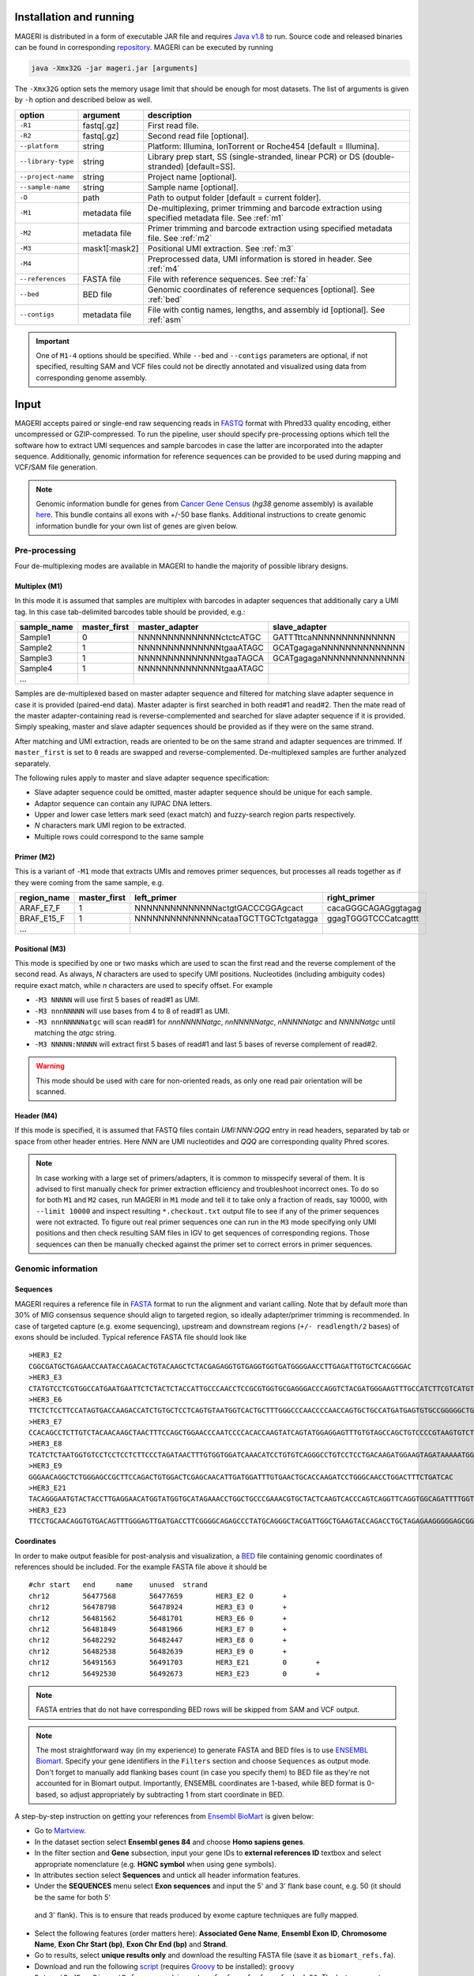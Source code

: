 Installation and running
------------------------

MAGERI is distributed in a form of executable JAR file and requires 
`Java v1.8 <http://www.oracle.com/technetwork/java/javase/downloads/jre8-downloads-2133155.html>`__ to run. 
Source code and released binaries can be found in corresponding 
`repository <https://github.com/mikessh/mageri>`__. MAGERI can be executed by running

.. code-block:: bash

   java -Xmx32G -jar mageri.jar [arguments]
   
The ``-Xmx32G`` option sets the memory usage limit that should be enough 
for most datasets. The list of arguments is given by ``-h`` option 
and described below as well.

+--------------------+---------------+------------------------------------------------------------------------------------------------------+
| option             | argument      | description                                                                                          |
+====================+===============+======================================================================================================+
| ``-R1``            | fastq[.gz]    | First read file.                                                                                     |
+--------------------+---------------+------------------------------------------------------------------------------------------------------+
| ``-R2``            | fastq[.gz]    | Second read file [optional].                                                                         |
+--------------------+---------------+------------------------------------------------------------------------------------------------------+
| ``--platform``     | string        | Platform: Illumina, IonTorrent or Roche454 [default = Illumina].                                     |
+--------------------+---------------+------------------------------------------------------------------------------------------------------+
| ``--library-type`` | string        | Library prep start, SS (single-stranded, linear PCR) or DS (double-stranded) [default=SS].           |
+--------------------+---------------+------------------------------------------------------------------------------------------------------+
| ``--project-name`` | string        | Project name [optional].                                                                             |
+--------------------+---------------+------------------------------------------------------------------------------------------------------+
| ``--sample-name``  | string        | Sample name [optional].                                                                              |
+--------------------+---------------+------------------------------------------------------------------------------------------------------+
| ``-O``             | path          | Path to output folder [default = current folder].                                                    |
+--------------------+---------------+------------------------------------------------------------------------------------------------------+
| ``-M1``            | metadata file | De-multiplexing, primer trimming and barcode extraction using specified metadata file. See :ref:`m1` |
+--------------------+---------------+------------------------------------------------------------------------------------------------------+
| ``-M2``            | metadata file | Primer trimming and barcode extraction using specified metadata file. See :ref:`m2`                  |
+--------------------+---------------+------------------------------------------------------------------------------------------------------+
| ``-M3``            | mask1[:mask2] | Positional UMI extraction. See :ref:`m3`                                                             |
+--------------------+---------------+------------------------------------------------------------------------------------------------------+
| ``-M4``            |               | Preprocessed data, UMI information is stored in header. See :ref:`m4`                                |
+--------------------+---------------+------------------------------------------------------------------------------------------------------+
| ``--references``   | FASTA file    | File with reference sequences. See :ref:`fa`                                                         |
+--------------------+---------------+------------------------------------------------------------------------------------------------------+
| ``--bed``          | BED file      | Genomic coordinates of reference sequences [optional]. See :ref:`bed`                                |
+--------------------+---------------+------------------------------------------------------------------------------------------------------+
| ``--contigs``      | metadata file | File with contig names, lengths, and assembly id [optional]. See :ref:`asm`                          |
+--------------------+---------------+------------------------------------------------------------------------------------------------------+

.. important::

   One of ``M1-4`` options should be specified. While 
   ``--bed`` and ``--contigs`` parameters are optional, if not specified,
   resulting SAM and VCF files could not be directly annotated and 
   visualized using data from corresponding genome assembly.


Input
-----

MAGERI accepts paired or single-end raw sequencing reads in `FASTQ <https://en.wikipedia.org/wiki/FASTQ_format>`__ format with 
Phred33 quality encoding, either uncompressed or GZIP-compressed. 
To run the pipeline, user should specify pre-processing options which 
tell the software how to extract UMI sequences and sample barcodes 
in case the latter are incorporated into the adapter sequence. Additionally, 
genomic information for reference sequences can be provided to be used 
during mapping and VCF/SAM file generation.

.. note::

   Genomic information bundle for genes from `Cancer Gene Census <https://cancer.sanger.ac.uk/census>`__
   (`hg38` genome assembly) is available `here <https://github.com/mikessh/mageri-paper/blob/master/get_refs/cgc_flank50_hg38.zip?raw=true>`__. 
   This bundle contains all exons with +/-50 base flanks.
   Additional instructions to create genomic information bundle for your own list of genes are given below.

Pre-processing
^^^^^^^^^^^^^^

Four de-multiplexing modes are available in MAGERI to handle the majority of 
possible library designs.

.. _m1:

Multiplex (M1)
~~~~~~~~~~~~~~

In this mode it is assumed that samples are multiplex with barcodes in 
adapter sequences that additionally cary a UMI tag. In this case  
tab-delimited barcodes table should be provided, e.g.:

+---------------+--------------+--------------------------------------+--------------------------------------+
| sample_name   | master_first |  master_adapter                      | slave_adapter                        |
+===============+==============+======================================+======================================+
| Sample1       |   0          | NNNNNNNNNNNNNNctctcATGC              | GATTTttcaNNNNNNNNNNNNNN              |
+---------------+--------------+--------------------------------------+--------------------------------------+
| Sample2       |   1          | NNNNNNNNNNNNNNtgaaATAGC              | GCATgagagaNNNNNNNNNNNNNN             |
+---------------+--------------+--------------------------------------+--------------------------------------+
| Sample3       |   1          | NNNNNNNNNNNNNNtgaaTAGCA              | GCATgagagaNNNNNNNNNNNNNN             |
+---------------+--------------+--------------------------------------+--------------------------------------+
| Sample4       |   1          | NNNNNNNNNNNNNNtgaaATAGC              |                                      |
+---------------+--------------+--------------------------------------+--------------------------------------+
| ...           |              |                                      |                                      |
+---------------+--------------+--------------------------------------+--------------------------------------+

Samples are de-multiplexed based on master adapter sequence and filtered for matching
slave adapter sequence in case it is provided (paired-end data). Master adapter is first 
searched in both read#1 and read#2. Then the mate read of the master adapter-containing read is 
reverse-complemented and searched for slave adapter sequence if it is provided. 
Simply speaking, master and slave adapter sequences should be provided as 
if they were on the same strand.

After matching and UMI extraction, reads are oriented to be on the same strand and adapter sequences are trimmed. 
If ``master_first`` is set to ``0`` reads are swapped and reverse-complemented.
De-multiplexed samples are further analyzed separately.

The following rules apply to master and slave adapter sequence specification:

-  Slave adapter sequence could be omitted, master adapter sequence should be unique for each sample.

-  Adaptor sequence can contain any IUPAC DNA letters.

-  Upper and lower case letters mark seed (exact match) and fuzzy-search region parts
   respectively.

-  *N* characters mark UMI region to be extracted.

-  Multiple rows could correspond to the same sample

.. _m2:

Primer (M2)
~~~~~~~~~~~

This is a variant of ``-M1`` mode that extracts UMIs and removes primer sequences, but processes 
all reads together as if they were coming from the same sample, e.g.

+---------------+--------------+--------------------------------------+--------------------------------------+
| region_name   | master_first |    left_primer                       | right_primer                         |
+===============+==============+======================================+======================================+
| ARAF_E7_F     |   1          | NNNNNNNNNNNNNNactgtGACCCGGAgcact     | cacaGGGCAGAGggtagag                  |
+---------------+--------------+--------------------------------------+--------------------------------------+
| BRAF_E15_F    |   1          | NNNNNNNNNNNNNNcataaTGCTTGCTctgatagga | ggagTGGGTCCCatcagttt                 |
+---------------+--------------+--------------------------------------+--------------------------------------+
| ...           |              |                                      |                                      |
+---------------+--------------+--------------------------------------+--------------------------------------+

.. _m3:

Positional (M3)
~~~~~~~~~~~~~~~

This mode is specified by one or two masks which are used to scan the first read and 
the reverse complement of the second read. As always, `N` characters are used to specify 
UMI positions. Nucleotides (including ambiguity codes) require exact match, while `n` 
characters are used to specify offset. For example

-  ``-M3 NNNNN`` will use first 5 bases of read#1 as UMI.
-  ``-M3 nnnNNNNN`` will use bases from 4 to 8 of read#1 as UMI.
-  ``-M3 nnnNNNNNatgc`` will scan read#1 for `nnnNNNNNatgc`, `nnNNNNNatgc`, `nNNNNNatgc` and `NNNNNatgc` until matching the `atgc` string.
-  ``-M3 NNNNN:NNNNN`` will extract first 5 bases of read#1 and last 5 bases of reverse complement of read#2.

.. warning::

   This mode should be used with care for non-oriented reads, as 
   only one read pair orientation will be scanned.

.. _m4:

Header (M4)
~~~~~~~~~~~

If this mode is specified, it is assumed that FASTQ files contain `UMI:NNN:QQQ` entry 
in read headers, separated by tab or space from other header entries.
Here `NNN` are UMI nucleotides and `QQQ` are corresponding quality Phred scores.

.. note::

   In case working with a large set of primers/adapters, it is common to misspecify several of them. 
   It is advised to first manually check for primer extraction efficiency and troubleshoot incorrect ones. 
   To do so for both ``M1`` and ``M2`` cases, run MAGERI in ``M1`` mode and tell it to 
   take only a fraction of reads, say 10000, with ``--limit 10000`` and inspect resulting ``*.checkout.txt`` 
   output file to see if any of the primer sequences were not extracted. To figure out real primer sequences 
   one can run in the ``M3`` mode specifying only UMI positions and then check resulting SAM files in IGV to 
   get sequences of corresponding regions. Those sequences can then be manually checked against the primer set 
   to correct errors in primer sequences.

Genomic information
^^^^^^^^^^^^^^^^^^^

.. _fa:

Sequences
~~~~~~~~~

MAGERI requires a reference file in `FASTA <https://en.wikipedia.org/wiki/FASTA_format>`__ format to run the alignment and variant calling. 
Note that by default more than 30% of MIG consensus sequence should align to targeted region, 
so ideally adapter/primer trimming is recommended. In case of targeted capture (e.g. exome sequencing), 
upstream and downstream regions (``+/- readlength/2`` bases) of exons should be included. 
Typical reference FASTA file should look like

::

   >HER3_E2
   CGGCGATGCTGAGAACCAATACCAGACACTGTACAAGCTCTACGAGAGGTGTGAGGTGGTGATGGGGAACCTTGAGATTGTGCTCACGGGAC
   >HER3_E3
   CTATGTCCTCGTGGCCATGAATGAATTCTCTACTCTACCATTGCCCAACCTCCGCGTGGTGCGAGGGACCCAGGTCTACGATGGGAAGTTTGCCATCTTCGTCATGTTGAACTATAACACCAACTCC
   >HER3_E6
   TTCTCTCCTTCCATAGTGACCAAGACCATCTGTGCTCCTCAGTGTAATGGTCACTGCTTTGGGCCCAACCCCAACCAGTGCTGCCATGATGAGTGTGCCGGGGGCTGCTCAGGCCCTCAGGACACAGACTGCTTTGTATG
   >HER3_E7
   CCACAGCCTCTTGTCTACAACAAGCTAACTTTCCAGCTGGAACCCAATCCCCACACCAAGTATCAGTATGGAGGAGTTTGTGTAGCCAGCTGTCCCCGTAAGTGTCTGAGGGGAAGGA
   >HER3_E8
   TCATCTCTAATGGTGTCCTCCTCCTCTTCCCTAGATAACTTTGTGGTGGATCAAACATCCTGTGTCAGGGCCTGTCCTCCTGACAAGATGGAAGTAGATAAAAATGGGCTCAAGATGTGTGAGCCTTGTGGGGGACTATGTCCCAAAGGTGGGTAG
   >HER3_E9
   GGGAACAGGCTCTGGGAGCCGCTTCCAGACTGTGGACTCGAGCAACATTGATGGATTTGTGAACTGCACCAAGATCCTGGGCAACCTGGACTTTCTGATCAC
   >HER3_E21
   TACAGGGAATGTACTACCTTGAGGAACATGGTATGGTGCATAGAAACCTGGCTGCCCGAAACGTGCTACTCAAGTCACCCAGTCAGGTTCAGGTGGCAGATTTTGGTGTGGCTGACCTGCTGCCTCCTGATGATAAGCAGC
   >HER3_E23
   TTCCTGCAACAGGTGTGACAGTTTGGGAGTTGATGACCTTCGGGGCAGAGCCCTATGCAGGGCTACGATTGGCTGAAGTACCAGACCTGCTAGAGAAGGGGGAGCGGTTGGCACAGCCCCAGATCTGCACAATTGATGTCTACA

.. _bed:

Coordinates
~~~~~~~~~~~

In order to make output feasible for post-analysis and visualization, a `BED <https://genome.ucsc.edu/FAQ/FAQformat.html#format1>`__ file 
containing genomic coordinates of references should be included. For the example FASTA file above it should be

::

   #chr	start	end	name	unused	strand
   chr12	56477568	56477659	HER3_E2	0	+
   chr12	56478798	56478924	HER3_E3	0	+
   chr12	56481562	56481701	HER3_E6	0	+
   chr12	56481849	56481966	HER3_E7	0	+
   chr12	56482292	56482447	HER3_E8	0	+
   chr12	56482538	56482639	HER3_E9	0	+
   chr12	56491563	56491703	HER3_E21	0	+
   chr12	56492530	56492673	HER3_E23	0	+

.. note::

   FASTA entries that do not have corresponding BED rows will be skipped from 
   SAM and VCF output.
   
.. note::

   The most straightforward way (in my experience) to generate FASTA and BED files is 
   to use `ENSEMBL Biomart <http://www.ensembl.org/biomart/martview/>`__. Specify your 
   gene identifiers in the ``Filters`` section and choose ``Sequences`` as output mode.
   Don't forget to manually add flanking bases count (in case you specify them) to BED file 
   as they're not accounted for in Biomart output. Importantly, ENSEMBL coordinates are 1-based, 
   while BED format is 0-based, so adjust appropriately by subtracting 1 from start coordinate in 
   BED.

A step-by-step instruction on getting your references from `Ensembl BioMart <http://www.ensembl.org/biomart>`__
is given below:

- Go to `Martview <http://www.ensembl.org/biomart/martview>`__.
- In the dataset section select **Ensembl genes 84** and choose **Homo sapiens genes**.
- In the filter section and **Gene** subsection, input your gene IDs to **external references ID** textbox and select appropriate nomenclature (e.g. **HGNC symbol** when using gene symbols).
- In attributes section select **Sequences** and untick all header information features.
- Under the **SEQUENCES** menu select **Exon sequences** and input the 5' and 3' flank base count, e.g. 50 (it should be the same for both 5'
 and 3' flank). This is to ensure that reads produced by exome capture techniques are fully mapped.
- Select the following features (order matters here): **Associated Gene Name**, **Ensembl Exon ID**, **Chromosome Name**, **Exon Chr Start (bp)**, **Exon Chr End (bp)** and **Strand**.
- Go to results, select **unique results only** and download the resulting FASTA file (save it as ``biomart_refs.fa``).
- Download and run the following `script <https://raw.githubusercontent.com/mikessh/mageri-paper/master/get_refs/ExtractBedFormBiomartRefs.groovy>`__ (requires `Groovy <http://www.groovy-lang.org/>`__ to be installed): ``groovy ExtractBedFormBiomartRefs.groovy biomart_refs.fa refs.fa refs.bed 50``. The last argument specifies the flank size.
- You can now supply resulting ``refs.fa``, ``refs.bed`` and `this <https://raw.githubusercontent.com/mikessh/mageri-paper/master/get_refs/contigs_hg38.txt>`__ contigs file when running the pipeline.

.. _asm:

Contigs
~~~~~~~

Genome assembly metadata file is required to create SAM and VCF file headers, here is 
an example tab-delimited table for `hg19` genome assembly

::

   #chrom	assembly	length
   chr12	hg19	133851895

Again, contig names (`chr12`,...) and coordinates in BED file should be concordant 
with assembly metadata file.

.. note::

   If assembly for a given contig is named `PRIVATE`, corresponding
   results will be skipped SAM and VCF output 
   (but not from internal MAGERI output files).

Output
------

MAGERI generates multiple internal output files summarizing the results of each pipeline step:

1. ``*.checkout.txt`` - de-multiplexing and UMI extraction yield
2. ``*.umi.histogram.txt`` - MIG size distribution
3. ``*.assemble.txt`` - MIG consensus assembly efficiency; ``*.assemble.R1/2.fastq.gz`` - assembled consensus sequences in FASTQ format with CQS quality scores
4. ``*.mapper.txt`` - MIG consensus mapping statistics for each reference
5. ``*.variant.caller.txt`` - tab-delimited file with variant calls (in original reference coordinates, not genomic ones)
   
Those files are useful for analysis quality control, for example, ``*.checkout.txt`` should be monitored to 
ensure correct primer specificaiton and ``*.umi.histogram.txt`` should contain a clear peak that can be 
thresholded with ``5+`` reads per UMI to check if library prep yields optimal starting molecule coverage.

Additionally, mapping and variant calling results are provided in `SAM <https://samtools.github.io/hts-specs/SAMv1.pdf>`__ and
`VCF <http://www.1000genomes.org/wiki/analysis/variant%20call%20format/vcf-variant-call-format-version-41>`__ formats

Example SAM output:

::

   @HD     VN:1.0  SO:unsorted     GO:query
   @SQ     SN:chr1 LN:249250621    AS:hg19
   @SQ     SN:chr2 LN:243199373    AS:hg19
   @SQ     SN:chr3 LN:198022430    AS:hg19
   @SQ     SN:chr4 LN:191154276    AS:hg19
   @SQ     SN:chr5 LN:180915260    AS:hg19
   @SQ     SN:chr6 LN:171115067    AS:hg19
   @SQ     SN:chr7 LN:159138663    AS:hg19
   @SQ     SN:chr8 LN:146364022    AS:hg19
   @SQ     SN:chr9 LN:141213431    AS:hg19
   @SQ     SN:chr10        LN:135534747    AS:hg19
   @SQ     SN:chr11        LN:135006516    AS:hg19
   @SQ     SN:chr12        LN:133851895    AS:hg19
   @SQ     SN:chr13        LN:115169878    AS:hg19
   @SQ     SN:chr14        LN:107349540    AS:hg19
   @SQ     SN:chr15        LN:102531392    AS:hg19
   @SQ     SN:chr16        LN:90354753     AS:hg19
   @SQ     SN:chr17        LN:81195210     AS:hg19
   @SQ     SN:chr18        LN:78077248     AS:hg19
   @SQ     SN:chr19        LN:59128983     AS:hg19
   @SQ     SN:chr20        LN:63025520     AS:hg19
   @SQ     SN:chr21        LN:48129895     AS:hg19
   @SQ     SN:chr22        LN:51304566     AS:hg19
   @SQ     SN:chrX LN:155270560    AS:hg19
   @SQ     SN:chrY LN:59373566     AS:hg19
   @RG     ID:3    SM:h1-1 PU:h1-1 LB:p126-1       PL:ILLUMINA
   @PG     ID:mageri    VN:1.0.0  CL:mageri-1.0.0.jar -I project-1.json -O output/
   TGTATATCCCCTGA  16      chr1    115258663       30      20S131M22S      *       0       0       AGGTCAGCGGGCTACCACTGGGCCTCACCTCTATGGTGGGATCATATTCATCTACAAAGTGGTTCTGGATTAGCTGGATTGTCAGTGCGCTTTTCCCAACACCACCTGCTCCAACCACCACCAGTTTGTACTCAGTCATTTCACACCAGCAAGAACCTGTTGGAAACCAGTAA       GHGGHHHHHHHHHHHHHHHHHHHHHHHHIHIHHHHHHHHHHHHHIHHHHHIHIHIHHIHHHHHIIIIHHIHHHHIHHHHHHHHHHHHHHHHHHHHHHHHHHHHHHHIHHHHHIHHHHHHHHHHHHHHHHHHHHHHHHHHHHHIHHIIHHHIHHIHHHHHHHHHIIHIHHHHIH       RG:Z:3
   GTGTAATTAAATGA  0       chr2    209113093       28      22S103M21S      *       0       0       CATTATTGCCAACATGACTTACTTGATCCCCATAAGCATGACGACCTATGATGATAGGTTTTACCCATCCACTCACAAGCCGGGGGATATTTTTGCAGATAATGGCTTCTCTGAAGACCGTGCCACCCAGAATATTTCGTATGGTG  HHHIHHHHHIHIHIIHHHIIHIIHIHIIHHHGIIIHIHHHHIHHHHHHHHHHHHHHIHHIIIHHHHHIHHHHHHHIHHHHHHHHHHHIIIHIIHHIHHHHHHHHHHHHHHHHHIHHHIHHHHHIHIHHHHHHHHHHHHHHHHHHHH      RG:Z:3

Example VCF output:

::

   ##fileformat=VCFv4.0
   ##fileDate=Tue Jun 02 05:30:36 GMT+03:00 2015
   ##source=mageri-1.0.0
   ##reference=file:///data/misha/P126/meta/refs.fa
   ##contig=<ID=chr1,assembly=hg19,length=249250621>
   ##contig=<ID=chr2,assembly=hg19,length=243199373>
   ##contig=<ID=chr3,assembly=hg19,length=198022430>
   ##contig=<ID=chr4,assembly=hg19,length=191154276>
   ##contig=<ID=chr5,assembly=hg19,length=180915260>
   ##contig=<ID=chr6,assembly=hg19,length=171115067>
   ##contig=<ID=chr7,assembly=hg19,length=159138663>
   ##contig=<ID=chr8,assembly=hg19,length=146364022>
   ##contig=<ID=chr9,assembly=hg19,length=141213431>
   ##contig=<ID=chr10,assembly=hg19,length=135534747>
   ##contig=<ID=chr11,assembly=hg19,length=135006516>
   ##contig=<ID=chr12,assembly=hg19,length=133851895>
   ##contig=<ID=chr13,assembly=hg19,length=115169878>
   ##contig=<ID=chr14,assembly=hg19,length=107349540>
   ##contig=<ID=chr15,assembly=hg19,length=102531392>
   ##contig=<ID=chr16,assembly=hg19,length=90354753>
   ##contig=<ID=chr17,assembly=hg19,length=81195210>
   ##contig=<ID=chr18,assembly=hg19,length=78077248>
   ##contig=<ID=chr19,assembly=hg19,length=59128983>
   ##contig=<ID=chr20,assembly=hg19,length=63025520>
   ##contig=<ID=chr21,assembly=hg19,length=48129895>
   ##contig=<ID=chr22,assembly=hg19,length=51304566>
   ##contig=<ID=chrX,assembly=hg19,length=155270560>
   ##contig=<ID=chrY,assembly=hg19,length=59373566>
   ##phasing=none
   ##INFO=<ID=DP,Number=1,Type=Integer,Description="Total Depth">
   ##INFO=<ID=AF,Number=.,Type=Float,Description="Allele Frequency">
   ##INFO=<ID=AA,Number=1,Type=String,Description="Ancestral Allele">
   ##INFO=<ID=CQ,Number=1,Type=Integer,Description="Assembly quality">
   ##FILTER=<ID=q20,Description="Quality below 20">
   ##FILTER=<ID=si10000,Description="Singleton, frequency below 10000">
   ##FILTER=<ID=c100,Description="Coverage below 100">
   ##FORMAT=<ID=GT,Number=1,Type=String,Description="Genotype">
   ##INFO=<ID=DP,Number=1,Type=Integer,Description="MIG Depth">
   #CHROM  POS     ID      REF     ALT     QUAL    FILTER  INFO    FORMAT  p126-1.h1-1
   chr1    115252206       .       G       A       16      q20     DP=307;AF=0.0032573289;AA=G;CQ=39.0     GT:DP   0/1:307
   chr1    115258758       .       C       T       383     .       DP=542;AF=0.040590405;AA=C;CQ=39.0      GT:DP   0/1:542
   
Those files can be further used in downstream analysis. For example, SAM files can be viewed in `IGV <https://www.broadinstitute.org/igv/>`__ browser, 
while VCF files can be annotated with `SnpEff <http://snpeff.sourceforge.net/>`__. It is always recommended to inspect variant calls and 
alignment data in IGV to ensure there are no alignment artefacts.

Example
-------

A toy example dataset can be downloaded from `here <_static/example.zip>`__. 
Unpack it and run the following command:

.. code-block:: bash

   java -jar mageri.jar -M2 primers.txt --references refs.fa -R1 example_R1.fastq.gz -R2 example_R2.fastq.gz out/
   
The resulting VCF file should contain ``31:T>C``, ``88:T>C`` and ``89:T>C`` variants. Next, SAM files 
can be converted to `BAM <https://www.broadinstitute.org/igv/BAM>`__ format, sorted and indexed using 
`samtools <http://www.htslib.org/>`__. Indexed BAM files can be browsed in Integrative Genome Viewer 
using ``refs.fa`` as user-provided genome. Manual inspection of alignments should reveal that mutations 
at positions 31 and 88 are linked:

.. figure:: _static/images/example_igv.png
    :align: center
    
In order to evaluate MAGERI software and learn its capabilities I recommend checking out the 
`mageri-paper repository <https://github.com/mikessh/mageri-paper>`__ containing
real-world datasets, metadata and shell scripts that can be used to run MAGERI analysis.

Advanced
--------

Presets
^^^^^^^

By default MAGERI runs with pre-configured and optimized parameters, so change them 
only if you know what you are doing. The parameter config can be changed by exporting, 
modifying and re-importing corresponding XML file:

.. code-block:: bash

   java -jar mageri.jar --export-preset my_preset.xml
   gedit my_preset.xml
   ...
   java -Xmx64G -jar mageri.jar --import-preset my_preset.xml [arguments]
   
The content of the default XML config file is given below:

.. code-block:: xml

   <?xml version="1.0" encoding="UTF-8"?>
   <MageriPresets>
     <version>1.0.1</version>
     <platform>ILLUMINA</platform>
     <libraryType>SS</libraryType>
     <DemultiplexParameters>
       <orientedReads>false</orientedReads>
       <maxTruncations>2</maxTruncations>
       <maxGoodQualMMRatio>0.05</maxGoodQualMMRatio>
       <maxLowQualityMMRatio>0.1</maxLowQualityMMRatio>
       <lowQualityThreshold>20</lowQualityThreshold>
     </DemultiplexParameters>
     <PreprocessorParameters>
       <umiQualThreshold>10</umiQualThreshold>
       <goodQualityThreshold>30</goodQualityThreshold>
       <trimAdapters>true</trimAdapters>
       <minUmiMismatchRatio>20.0</minUmiMismatchRatio>
       <forceOverseq>false</forceOverseq>
       <defaultOverseq>5</defaultOverseq>
     </PreprocessorParameters>
     <AssemblerParameters>
       <offsetRange>4</offsetRange>
       <anchorRegion>8</anchorRegion>
       <maxMMs>4</maxMMs>
       <maxConsequentMMs>3</maxConsequentMMs>
       <qualityWeightedMode>true</qualityWeightedMode>
       <maxDroppedReadsRatio>0.3</maxDroppedReadsRatio>
       <cqsRescue>false</cqsRescue>
       <qualityTrimming>true</qualityTrimming>
       <greedyExtend>true</greedyExtend>
     </AssemblerParameters>
     <ConsensusAlignerParameters>
       <k>11</k>
       <matchReward>1</matchReward>
       <mismatchPenalty>-3</mismatchPenalty>
       <gapOpenPenalty>-6</gapOpenPenalty>
       <gapExtendPenalty>-1</gapExtendPenalty>
       <minIdentityRatio>0.9</minIdentityRatio>
       <minAlignedQueryRelativeSpan>0.7</minAlignedQueryRelativeSpan>
       <muationCqsThreshold>30</muationCqsThreshold>
     </ConsensusAlignerParameters>
     <VariantCallerParameters>
       <order>1.0</order>
       <modelCycles>20.0</modelCycles>
       <modelEfficiency>1.95</modelEfficiency>
       <qualityThreshold>20</qualityThreshold>
       <singletonFrequencyThreshold>10000</singletonFrequencyThreshold>
       <coverageThreshold>100</coverageThreshold>
     </VariantCallerParameters>
   </MageriPresets>

Parameter descriptions
~~~~~~~~~~~~~~~~~~~~~~

*De-multiplexing*

-  ``orientedReads`` if set to ``false`` will search both read orientations for UMI in ``M1`` and ``M2`` cases, otherwise will search only the original read
-  ``maxTruncations`` maximum number of non-seed nucleotides that fall out the read boundaries (``M1`` and ``M2`` mode)
-  ``maxGoodQualMMRatio`` maximum number of allowd non-seed mismatches with quality greater or equal to ``lowQualityThreshold`` (``M1`` and ``M2`` mode)
-  ``maxLowQualityMMRatio`` maximum number of allowd non-seed mismatches with quality less than ``lowQualityThreshold`` (``M1`` and ``M2`` mode)
-  ``lowQualityThreshold`` used in primer/adapter matching see above
   
*Pre-processing*

-  ``umiQualThreshold`` UMIs that have at least one base with quality less than that threshold will be discarded
-  ``goodQualityThreshold`` quality threshold used to mask nucleotides for minor-based error model (MBEM) used in variant caller
-  ``trimAdapters`` specifies whether to trim found primer/adapter sequences
-  ``minUmiMismatchRatio`` minimum ratio of reads associated with parent and child UMI sequences, used to filter errors in UMI sequence
-  ``forceOverseq`` specifies whether to enforce ``defaultOverseq`` threshold or to estimate one from MIG size histogram
-  ``defaultOverseq`` threshold for number of reads in MIGs, used to filter unusable, erroneous and artefact UMIs

*Consensus assembly*

-  ``offsetRange`` read offsets (from ``-offsetRange`` to ``+offsetRange``) to try when aligning reads
-  ``anchorRegion`` halfsize of region used to compare reads during alignemnt
-  ``maxMMs`` maximum number of mismatches in ``anchorRegion``, reads having more that ``maxMMs`` mismatches in any offset will be dropped
-  ``maxConsequentMMs`` maximum number of consequent mismatches between read and consensus `unused`
-  ``qualityWeightedMode`` weight bases by quality when computing consensus position-weight matrix `unused`
-  ``maxDroppedReadsRatio`` maximum ratio of reads dropped for a consensus to be discarded
-  ``cqsRescue`` perform consensus quality score rescue for indel-heavy reads `unused`
-  ``qualityTrimming`` trim consensus bases with low consensus quality score which is proportional to the ratio of major base and total base count
-  ``greedyExtend`` specifies whether to compute initial PWM for maximal span of reads, uses average span if set to ``false``
   
*Consensus alignment*

-  ``k`` k-mer size used by reference mapping algorithm
-  ``matchReward`` match reward used by local alignment algorithm
-  ``mismatchPenalty`` mismatch penalty used by local alignment algorithm
-  ``gapOpenPenalty`` gap open penalty used by local alignment algorithm
-  ``gapExtendPenalty`` gap extend penalty used by local alignment algorithm
-  ``minIdentityRatio`` minimal local alignment identity (accounting for substitutions only) used for filtering
-  ``minAlignedQueryRelativeSpan`` minimal relative span of query sequence that are aligned to reference, used for filtering
-  ``muationCqsThreshold`` consensus quality threshold used to filter unreliable major mutations

*Variant calling*

-  ``order`` order of minor-based error model (MBEM), 2 for signle-stranded start and 3 for double-stranded start
-  ``modelCycles`` effective number of PCR cycles used by MBEB
-  ``modelEfficiency`` PCR efficiency value used by MBEB
-  ``qualityThreshold`` MBEM quality threshold, used in FILTER field of output VCF file
-  ``singletonFrequencyThreshold`` threshold for ratio between signleton errors and their parent molecules (filters extremely rare errors introduced during UMI attachment), used in FILTER field of output VCF file
-  ``coverageThreshold`` threhsold for molecular coverage of variants, used in FILTER field of output VCF file

The parameters you are likely to change under certain conditions:

- ``goodQualityThreshold`` in case reads are of poor sequencing quality
- ``forceOverseq`` and ``defaultOverseq`` in case MIG size histogram shows irregular behavior or ``5+`` reads per UMI coverage cannot be reached
- ``mismatchPenalty``, ``minIdentityRatio`` and ``minAlignedQueryRelativeSpan`` in case of a complex library and high number of artefact alignments; you would probably like to introduce additional reference such as pseudogenes if your reference set doesn't cover everything that is amplified with your primers
- ``order``, ``modelCycles`` and ``modelEfficiency`` in case of highly customized library preparation protocol
  
Batch processing
^^^^^^^^^^^^^^^^

MAGERI can be configured to run for multiple input files using a flexible JSON metadata config.
An example of metadata file is given below:

.. code-block:: json

   {
     "project": "project_name",
     "references": "metadata/refs.fa",
     "bed": "metadata/refs.bed",
     "contigs": "metadata/contigs.txt",
     "structure": [
       {
        "byindex": [
          {
            "index": "group_name",
            "r1": "R1.fastq.gz",
            "r2": "R2.fastq.gz",
            "submultiplex": {
             "file": "metadata/adapters.txt"
            }
          }
        ]
       },
       {
         "tabular": {
           "file": "metadata/index1.txt",
           "primer": {
             "file": "metadata/primers.txt"
           }
         }
       },
       {
         "tabular": {
           "file": "metadata/index2.txt",
           "positional": {
             "mask1": "nnNNNNNNNNNNNN"
           }
         }
       },
       {       
         "tabular": {
           "file": "metadata/index3.txt",        
           "preprocessed": {}
         }
       }
     ]
   }

Here the ``byindex`` and ``tabular`` entries specify a sample group with corresponding FASTQ files
or index file, a tab-delimited table with ``sample_name\tfastq_R1\tfastq_R2`` structure. The 
``submultiplex``, ``primer``, ``positional`` and ``preprocessed`` entries correspond to ``M1-4`` demultiplexing 
rules described above.

After the ``input.json`` and ``metadata/*`` files are prepared the entire pipeline can be run as follows:

.. code-block:: bash

   java -Xmx32G -jar mageri.jar -I input.json -O output/

Example JSON files and metadata can be found `here <https://github.com/mikessh/mageri-paper/tree/master/processing>`__.
